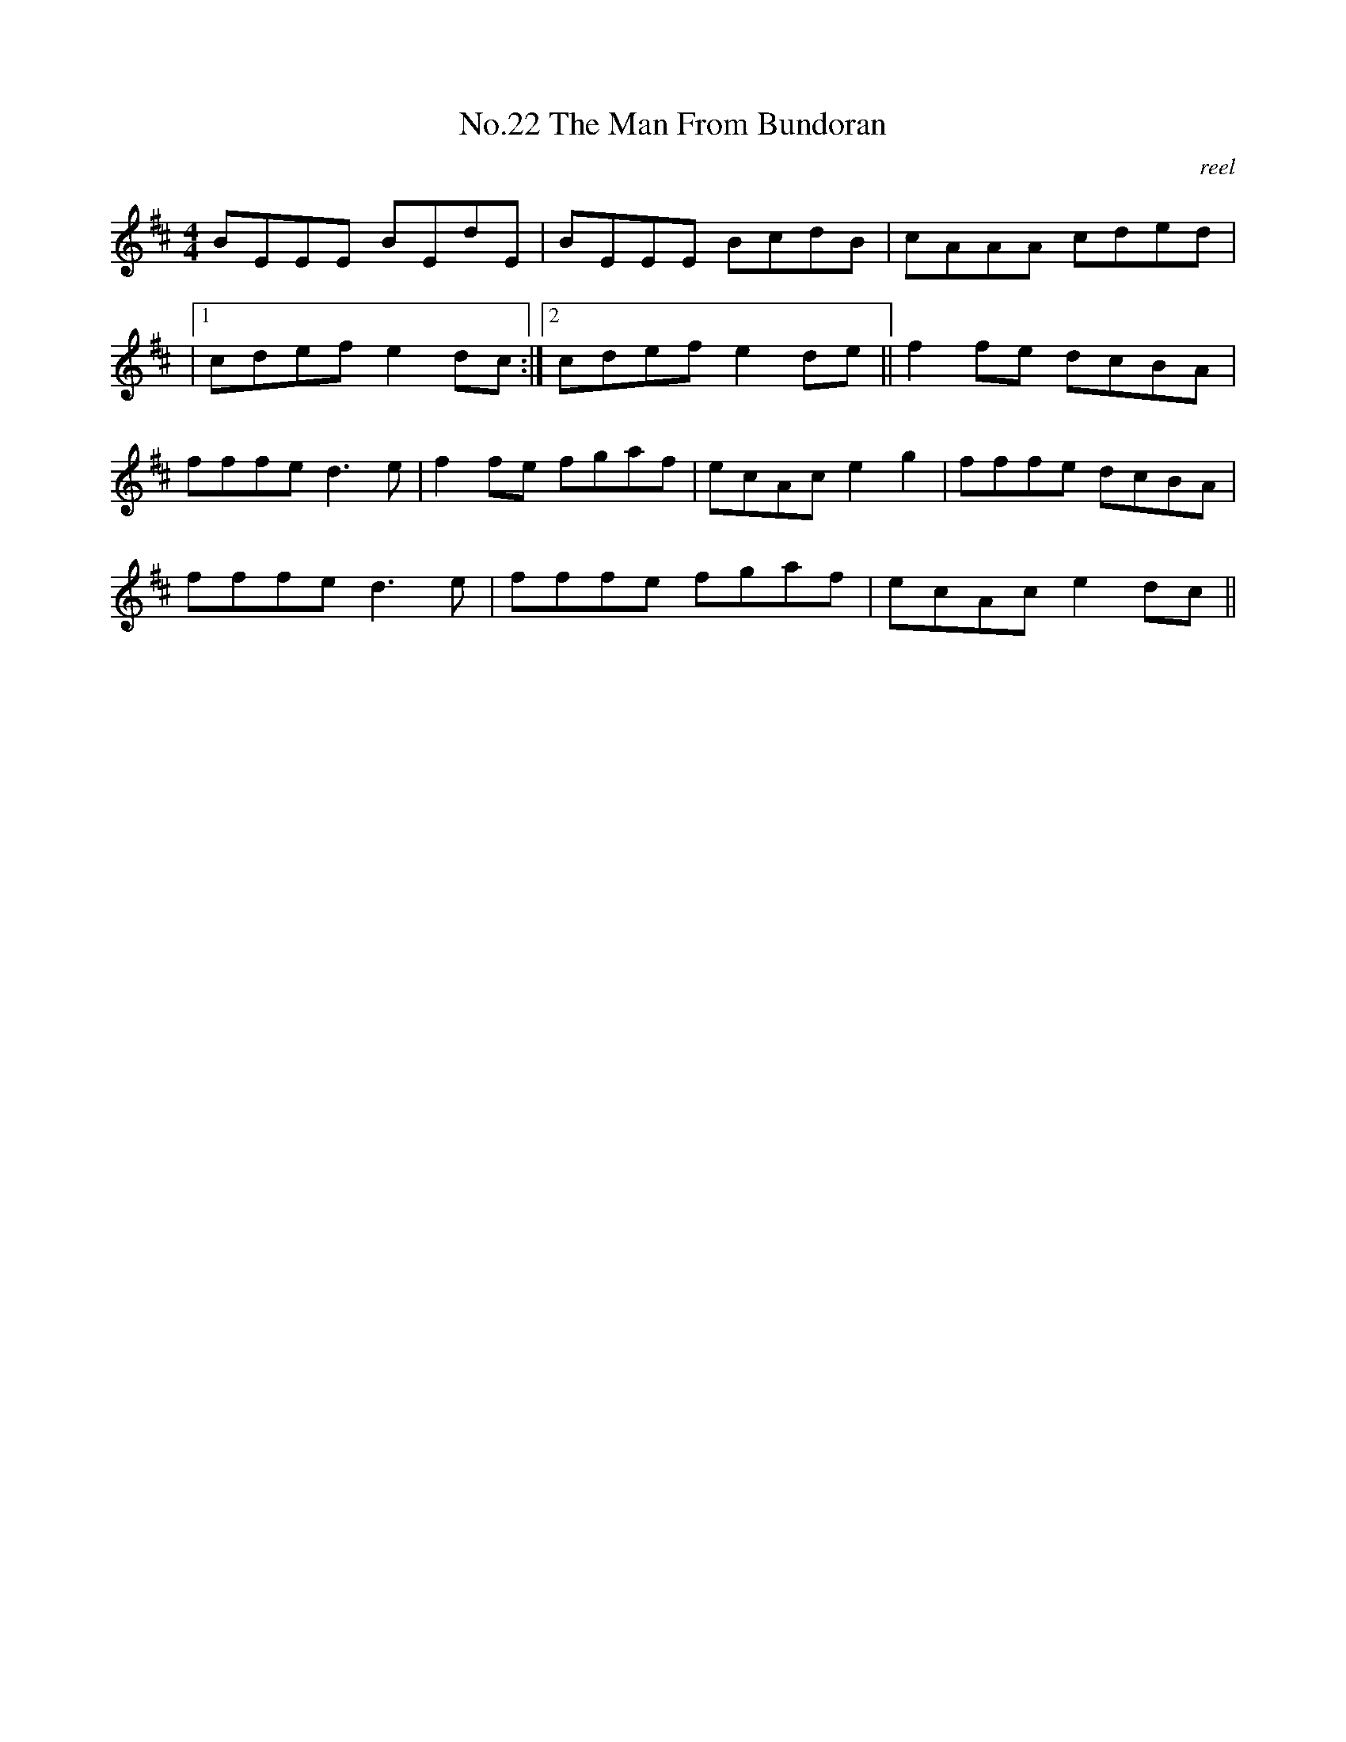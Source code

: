 X:2
T:No.22 The Man From Bundoran
C:reel
M:4/4
L:1/8
K:D
BEEE BEdE|BEEE BcdB|cAAA cded|
|[1cdef e2dc:|[2cdefe2de||f2fe dcBA|
fffed3e|f2fe fgaf|ecAc e2g2|fffe dcBA|
fffed3e|fffe fgaf|ecAce2dc||
